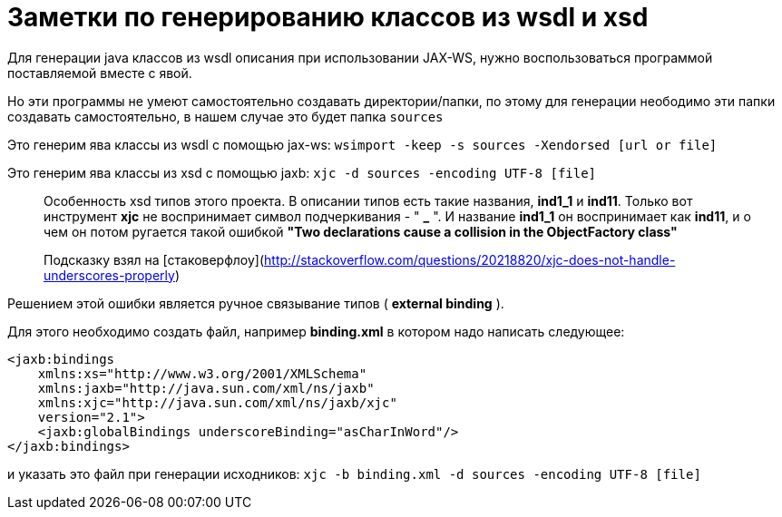 = Заметки по генерированию классов из wsdl и xsd

Для генерации java классов из wsdl описания при использовании JAX-WS, нужно воспользоваться программой поставляемой вместе с явой.

Но эти программы не умеют самостоятельно создавать директории/папки, по этому для генерации
неободимо эти папки создавать самостоятельно, в нашем случае это будет папка `sources`

Это генерим ява классы из wsdl с помощью jax-ws:
`wsimport -keep -s sources -Xendorsed [url or file]`

Это генерим ява классы из xsd с помощью jaxb:
`xjc -d sources -encoding UTF-8 [file]`

> Особенность xsd типов этого проекта. В описании типов есть такие названия, **ind1_1** и **ind11**.
Только вот инструмент **xjc** не воспринимает  символ подчеркивания - " **_** ".
И название **ind1_1** он воспринимает как **ind11**, и о чем он потом ругается
  такой ошибкой **"Two declarations cause a collision in the ObjectFactory class"**

> Подсказку взял на [стаковерфлоу](http://stackoverflow.com/questions/20218820/xjc-does-not-handle-underscores-properly)
 
Решением этой ошибки является ручное связывание типов ( *external binding* ).

Для этого необходимо создать файл, например *binding.xml* в котором надо написать следующее:

```xml
<jaxb:bindings 
    xmlns:xs="http://www.w3.org/2001/XMLSchema"
    xmlns:jaxb="http://java.sun.com/xml/ns/jaxb"
    xmlns:xjc="http://java.sun.com/xml/ns/jaxb/xjc"
    version="2.1">
    <jaxb:globalBindings underscoreBinding="asCharInWord"/>
</jaxb:bindings>
```

и указать это файл при генерации исходников:
`xjc -b binding.xml -d sources -encoding UTF-8 [file]`
